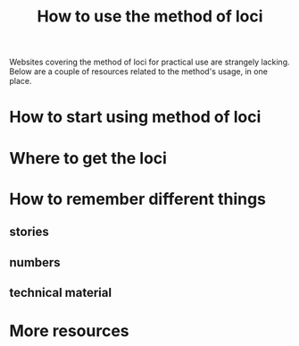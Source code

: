 #+TITLE: How to use the method of loci
#+OPTIONS: toc:nil

Websites covering the method of loci for practical use are strangely lacking. Below are a couple of resources related to the method's usage, in one place.

#+TOC: headlines 2

* How to start using method of loci

* Where to get the loci

* How to remember different things
** stories
** numbers
** technical material

* More resources
